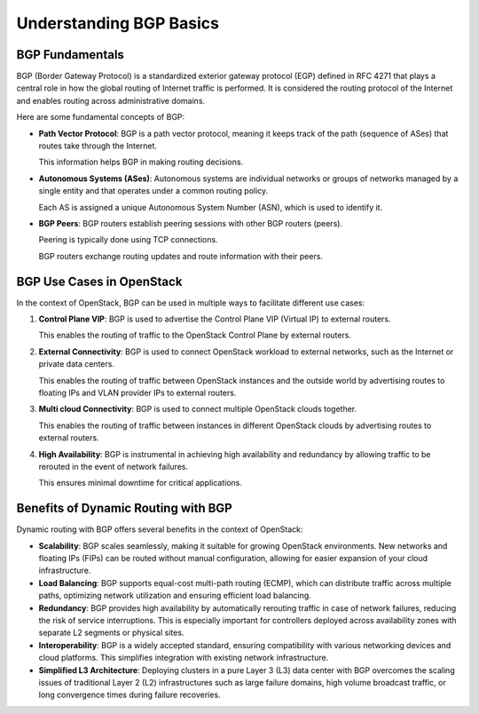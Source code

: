 Understanding BGP Basics
========================


BGP Fundamentals
----------------

BGP (Border Gateway Protocol) is a standardized exterior gateway protocol (EGP) defined in RFC 4271 that plays a 
central role in how the global routing of Internet traffic is performed. It is considered the routing protocol of the Internet and enables routing across administrative domains.

Here are some fundamental concepts of BGP:

- **Path Vector Protocol**: BGP is a path vector protocol, meaning it keeps track of 
  the path (sequence of ASes) that routes take through the Internet. 
  
  This information helps BGP in making routing decisions.

- **Autonomous Systems (ASes)**: Autonomous systems are individual networks or groups 
  of networks managed by a single entity and that operates under a common routing policy.
  
  Each AS is assigned a unique Autonomous System Number (ASN), which is used to identify it.

- **BGP Peers**: BGP routers establish peering sessions with other BGP routers (peers). 
  
  Peering is typically done using TCP connections. 
  
  BGP routers exchange routing updates and route information with their peers.


BGP Use Cases in OpenStack
---------------------------

In the context of OpenStack, BGP can be used in multiple ways to facilitate different use cases:

1. **Control Plane VIP**: BGP is used to advertise the Control Plane VIP (Virtual IP) 
   to external routers. 
   
   This enables the routing of traffic to the OpenStack Control Plane by external routers.

2. **External Connectivity**: BGP is used to connect OpenStack workload to external 
   networks, such as the Internet or private data centers. 

   This enables the routing of traffic between OpenStack instances and the outside 
   world by advertising routes to floating IPs and VLAN provider IPs to external routers.

3. **Multi cloud Connectivity**: BGP is used to connect multiple OpenStack clouds together. 

   This enables the routing of traffic between instances in different OpenStack clouds 
   by advertising routes to external routers.

4. **High Availability**: BGP is instrumental in achieving high availability and 
   redundancy by allowing traffic to be rerouted in the event of network failures. 
   
   This ensures minimal downtime for critical applications.


Benefits of Dynamic Routing with BGP
-------------------------------------

Dynamic routing with BGP offers several benefits in the context of OpenStack:

- **Scalability**: BGP scales seamlessly, making it suitable for growing OpenStack 
  environments. New networks and floating IPs (FIPs) can be routed without manual configuration,
  allowing for easier expansion of your cloud infrastructure.

- **Load Balancing**: BGP supports equal-cost multi-path routing (ECMP), which can distribute 
  traffic across multiple paths, optimizing network utilization and ensuring efficient load balancing.

- **Redundancy**: BGP provides high availability by automatically rerouting traffic in case of 
  network failures, reducing the risk of service interruptions. This is especially important
  for controllers deployed across availability zones with separate L2 segments or physical sites.

- **Interoperability**: BGP is a widely accepted standard, ensuring compatibility with 
  various networking devices and cloud platforms. This simplifies integration with existing
  network infrastructure.
  
- **Simplified L3 Architecture**: Deploying clusters in a pure Layer 3 (L3) data center with BGP
  overcomes the scaling issues of traditional Layer 2 (L2) infrastructures such as large failure domains,
  high volume broadcast traffic, or long convergence times during failure recoveries.
